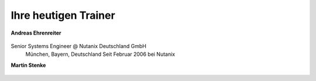 .. trainer:

---------------------
Ihre heutigen Trainer
---------------------

**Andreas Ehrenreiter**

.. figure:: images/AEhrenreiter.png

Senior Systems Engineer @ Nutanix Deutschland GmbH
  München, Bayern, Deutschland
  Seit Februar 2006 bei Nutanix

**Martin Stenke**

.. figure:: images/MStenke.png

  Senior Systems Engineer @ Nutanix Deutschland GmbH
    Leonberg, Baden-Wuerttemberg, Deutschland
    Seit Dezember 2018 bei Nutanix
